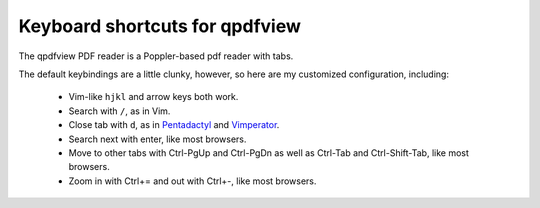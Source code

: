 ===============================
Keyboard shortcuts for qpdfview
===============================

The qpdfview PDF reader is a Poppler-based pdf reader with tabs.

The default keybindings are a little clunky, however, so here are my customized configuration, including:

 - Vim-like ``hjkl`` and arrow keys both work.
 - Search with ``/``, as in Vim.
 - Close tab with ``d``, as in `Pentadactyl`_ and `Vimperator`_.
 - Search next with enter, like most browsers.
 - Move to other tabs with Ctrl-PgUp and Ctrl-PgDn as well as Ctrl-Tab and Ctrl-Shift-Tab, like most browsers.
 - Zoom in with Ctrl+= and out with Ctrl+-, like most browsers.

.. _Pentadactyl: http://5digits.org/pentadactyl/
.. _Vimperator: http://www.vimperator.org/vimperator
